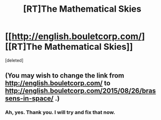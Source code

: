 #+TITLE: [RT]The Mathematical Skies

* [[http://english.bouletcorp.com/][[RT]The Mathematical Skies]]
:PROPERTIES:
:Score: 10
:DateUnix: 1440595919.0
:DateShort: 2015-Aug-26
:END:
[deleted]


** (You may wish to change the link from [[http://english.bouletcorp.com/]] to [[http://english.bouletcorp.com/2015/08/26/brassens-in-space/]] .)
:PROPERTIES:
:Author: DataPacRat
:Score: 2
:DateUnix: 1440599435.0
:DateShort: 2015-Aug-26
:END:

*** Ah, yes. Thank you. I will try and fix that now.
:PROPERTIES:
:Author: Traiden04
:Score: 1
:DateUnix: 1440601201.0
:DateShort: 2015-Aug-26
:END:

